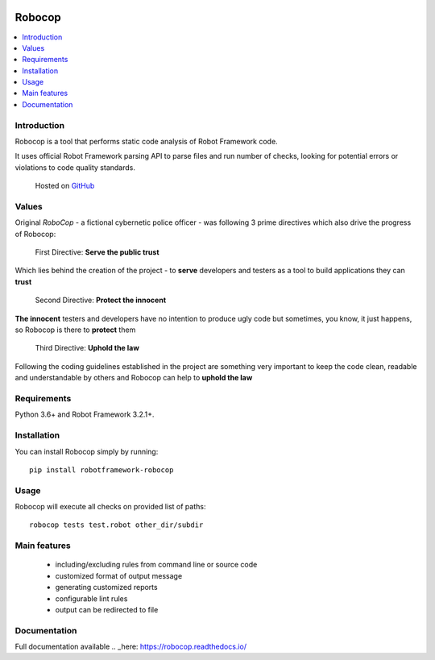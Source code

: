 .. image:: docs/images/robocop_logo.png
   :scale: 25 %
   :alt: Robocop logo
   :align: center

Robocop
===============

.. include-this-block-in-docs-start

.. contents::
   :local:

Introduction
------------

Robocop is a tool that performs static code analysis of Robot Framework code.

It uses official Robot Framework parsing API to parse files and run number of checks,
looking for potential errors or violations to code quality standards.

    Hosted on `GitHub
    <https://github.com/bhirsz/robotframework-robocop>`_

Values
-------
Original *RoboCop* - a fictional cybernetic police officer - was following 3 prime directives
which also drive the progress of Robocop:

    First Directive: **Serve the public trust**

Which lies behind the creation of the project - to **serve** developers and testers as a tool to build applications they can **trust**

    Second Directive: **Protect the innocent**

**The innocent** testers and developers have no intention to produce ugly code but sometimes, you know, it just happens,
so Robocop is there to **protect** them

    Third Directive: **Uphold the law**

Following the coding guidelines established in the project are something very important to keep the code clean,
readable and understandable by others and Robocop can help to **uphold the law**

Requirements
------------

Python 3.6+ and Robot Framework 3.2.1+.

Installation
------------

You can install Robocop simply by running::

    pip install robotframework-robocop


Usage
-----

Robocop will execute all checks on provided list of paths::

    robocop tests test.robot other_dir/subdir

.. include-this-block-in-docs-end

Main features
-------------

    * including/excluding rules from command line or source code
    * customized format of output message
    * generating customized reports
    * configurable lint rules
    * output can be redirected to file

Documentation
-------------

Full documentation available .. _here: https://robocop.readthedocs.io/